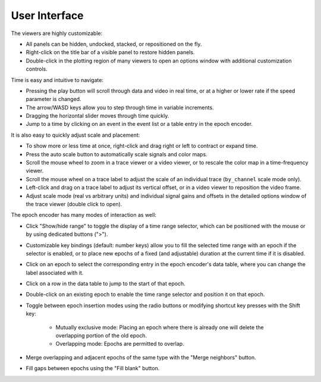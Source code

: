 .. _interface:

User Interface
==============

The viewers are highly customizable:

* All panels can be hidden, undocked, stacked, or repositioned on the fly.
* Right-click on the title bar of a visible panel to restore hidden panels.
* Double-click in the plotting region of many viewers to open an options window
  with additional customization controls.

Time is easy and intuitive to navigate:

* Pressing the play button will scroll through data and video in real time, or
  at a higher or lower rate if the speed parameter is changed.
* The arrow/WASD keys allow you to step through time in variable increments.
* Dragging the horizontal slider moves through time quickly.
* Jump to a time by clicking on an event in the event list or a table entry in
  the epoch encoder.

It is also easy to quickly adjust scale and placement:

* To show more or less time at once, right-click and drag right or left to
  contract or expand time.
* Press the auto scale button to automatically scale signals and color maps.
* Scroll the mouse wheel to zoom in a trace viewer or a video viewer, or to
  rescale the color map in a time-frequency viewer.
* Scroll the mouse wheel on a trace label to adjust the scale of an individual
  trace (``by_channel`` scale mode only).
* Left-click and drag on a trace label to adjust its vertical offset, or in a
  video viewer to reposition the video frame.
* Adjust scale mode (real vs arbitrary units) and individual signal gains and
  offsets in the detailed options window of the trace viewer (double click to
  open).

The epoch encoder has many modes of interaction as well:

* Click "Show/hide range" to toggle the display of a time range selector, which
  can be positioned with the mouse or by using dedicated buttons (">").
* Customizable key bindings (default: number keys) allow you to fill the
  selected time range with an epoch if the selector is enabled, or to place new
  epochs of a fixed (and adjustable) duration at the current time if it is
  disabled.
* Click on an epoch to select the corresponding entry in the epoch encoder's
  data table, where you can change the label associated with it.
* Click on a row in the data table to jump to the start of that epoch.
* Double-click on an existing epoch to enable the time range selector and
  position it on that epoch.
* Toggle between epoch insertion modes using the radio buttons or modifying
  shortcut key presses with the Shift key:

    * Mutually exclusive mode: Placing an epoch where there is already one will
      delete the overlapping portion of the old epoch.
    * Overlapping mode: Epochs are permitted to overlap.

* Merge overlapping and adjacent epochs of the same type with the "Merge
  neighbors" button.
* Fill gaps between epochs using the "Fill blank" button.
